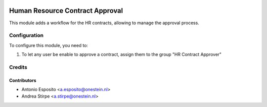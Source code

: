 .. image:: https://img.shields.io/badge/licence-AGPL--3-blue.svg
   :target: http://www.gnu.org/licenses/agpl-3.0-standalone.html
   :alt: License: AGPL-3

================================
Human Resource Contract Approval
================================

This module adds a workflow for the HR contracts,
allowing to manage the approval process.



Configuration
=============

To configure this module, you need to:

#. To let any user be enable to approve a contract, assign them to the group "HR Contract Approver"


Credits
=======

Contributors
------------

* Antonio Esposito <a.esposito@onestein.nl>
* Andrea Stirpe <a.stirpe@onestein.nl>
